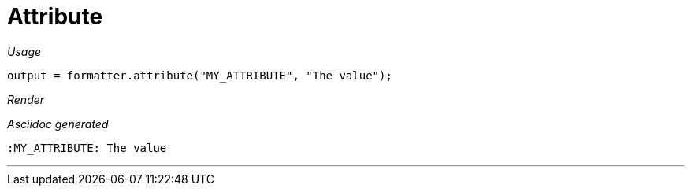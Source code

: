 ifndef::ROOT_PATH[:ROOT_PATH: ../../..]

[#org_sfvl_docformatter_asciidocformattertest_should_add_an_attribute]
= Attribute


[red]##_Usage_##
[source,java,indent=0]
----
        output = formatter.attribute("MY_ATTRIBUTE", "The value");
----

[red]##_Render_##

:MY_ATTRIBUTE: The value

[red]##_Asciidoc generated_##
------
:MY_ATTRIBUTE: The value
------

___
